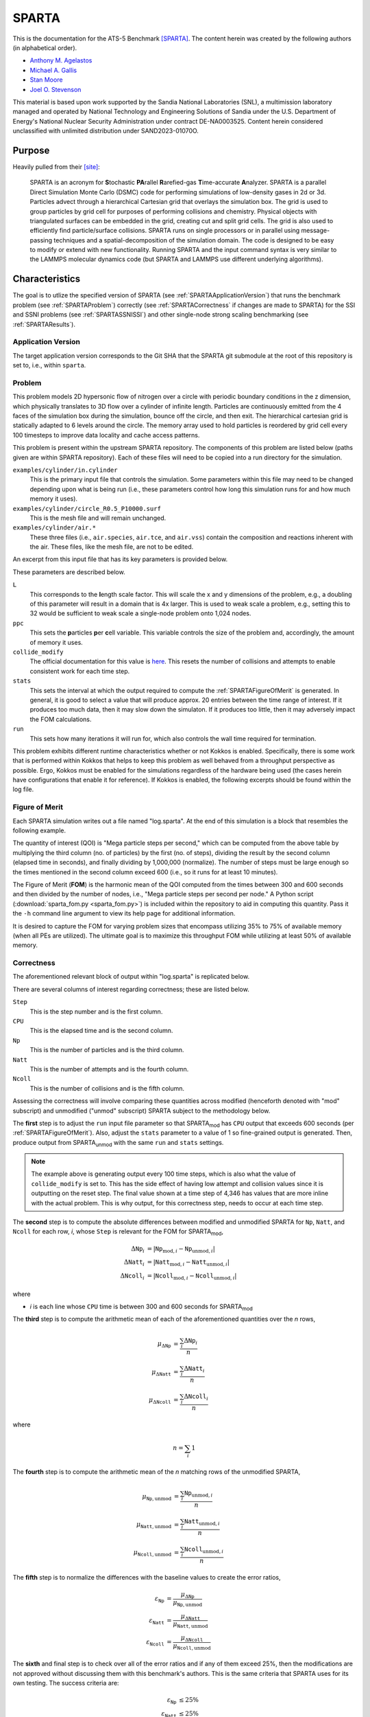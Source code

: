 ******
SPARTA
******

This is the documentation for the ATS-5 Benchmark [SPARTA]_. The content herein
was created by the following authors (in alphabetical order).

- `Anthony M. Agelastos <mailto:amagela@sandia.gov>`_
- `Michael A. Gallis <mailto:magalli@sandia.gov>`_
- `Stan Moore <mailto:stamoor@sandia.gov>`_
- `Joel O. Stevenson <mailto:josteve@sandia.gov>`_

This material is based upon work supported by the Sandia National Laboratories
(SNL), a multimission laboratory managed and operated by National Technology and
Engineering Solutions of Sandia under the U.S. Department of Energy's National
Nuclear Security Administration under contract DE-NA0003525. Content herein
considered unclassified with unlimited distribution under SAND2023-01070O.


Purpose
=======

Heavily pulled from their [site]_:

   SPARTA is an acronym for **S**\ tochastic **PA**\ rallel **R**\ arefied-gas
   **T**\ ime-accurate **A**\ nalyzer. SPARTA is a parallel Direct Simulation
   Monte Carlo (DSMC) code for performing simulations of low-density gases in
   2d or 3d. Particles advect through a hierarchical Cartesian grid that
   overlays the simulation box. The grid is used to group particles by grid
   cell for purposes of performing collisions and chemistry. Physical objects
   with triangulated surfaces can be embedded in the grid, creating cut and
   split grid cells. The grid is also used to efficiently find particle/surface
   collisions. SPARTA runs on single processors or in parallel using
   message-passing techniques and a spatial-decomposition of the simulation
   domain. The code is designed to be easy to modify or extend with new
   functionality. Running SPARTA and the input command syntax is very similar
   to the LAMMPS molecular dynamics code (but SPARTA and LAMMPS use different
   underlying algorithms).


Characteristics
===============

The goal is to utlize the specified version of SPARTA (see
:ref:`SPARTAApplicationVersion`) that runs the benchmark problem (see
:ref:`SPARTAProblem`) correctly (see :ref:`SPARTACorrectness` if changes are
made to SPARTA) for the SSI and SSNI problems (see :ref:`SPARTASSNISSI`) and
other single-node strong scaling benchmarking (see :ref:`SPARTAResults`).


.. _SPARTAApplicationVersion:

Application Version
-------------------

The target application version corresponds to the Git SHA that the SPARTA git
submodule at the root of this repository is set to, i.e., within ``sparta``.


.. _SPARTAProblem:

Problem
-------

This problem models 2D hypersonic flow of nitrogen over a circle with periodic
boundary conditions in the z dimension, which physically translates to 3D flow
over a cylinder of infinite length. Particles are continuously emitted from the
4 faces of the simulation box during the simulation, bounce off the circle, and
then exit. The hierarchical cartesian grid is statically adapted to 6 levels
around the circle. The memory array used to hold particles is reordered by grid
cell every 100 timesteps to improve data locality and cache access patterns.

This problem is present within the upstream SPARTA repository. The components of
this problem are listed below (paths given are within SPARTA repository). Each
of these files will need to be copied into a run directory for the simulation.

``examples/cylinder/in.cylinder``
   This is the primary input file that controls the simulation. Some parameters
   within this file may need to be changed depending upon what is being run
   (i.e., these parameters control how long this simulation runs for and how
   much memory it uses).

``examples/cylinder/circle_R0.5_P10000.surf``
   This is the mesh file and will remain unchanged.

``examples/cylinder/air.*``
   These three files (i.e., ``air.species``, ``air.tce``, and ``air.vss``)
   contain the composition and reactions inherent with the air. These files,
   like the mesh file, are not to be edited.

An excerpt from this input file that has its key parameters is
provided below.

.. code-block::
   :emphasize-lines: 6,11,17,23,25

   <snip>
   ###################################
   # Trajectory inputs
   ###################################
   <snip>
   variable            L equal 1.
   <snip>
   ###################################
   # Simulation initialization standards
   ###################################
   variable            ppc equal 55
   <snip>
   #####################################
   # Gas/Collision Model Specification #
   #####################################
   <snip>
   collide_modify      vremax 100 yes vibrate no rotate smooth nearcp yes 10
   <snip>
   ###################################
   # Output
   ###################################
   <snip>
   stats                100
   <snip>
   run                 4346

These parameters are described below.

``L``
   This corresponds to the **l**\ ength scale factor. This will scale the x and
   y dimensions of the problem, e.g., a doubling of this parameter will result
   in a domain that is 4x larger. This is used to weak scale a problem, e.g.,
   setting this to 32 would be sufficient to weak scale a single-node problem
   onto 1,024 nodes.

``ppc``
   This sets the **p**\ articles **p**\ er **c**\ ell variable. This variable
   controls the size of the problem and, accordingly, the amount of memory it
   uses.

``collide_modify``
   The official documentation for this value is `here
   <https://sparta.github.io/doc/collide_modify.html>`_. This resets
   the number of collisions and attempts to enable consistent work for
   each time step.

``stats``
   This sets the interval at which the output required to compute the
   :ref:`SPARTAFigureOfMerit` is generated. In general, it is good to select a
   value that will produce approx. 20 entries between the time range of
   interest. If it produces too much data, then it may slow down the simulaton.
   If it produces too little, then it may adversely impact the FOM calculations.

``run``
   This sets how many iterations it will run for, which also controls the wall
   time required for termination.

This problem exhibits different runtime characteristics whether or not
Kokkos is enabled. Specifically, there is some work that is performed
within Kokkos that helps to keep this problem as well behaved from a
throughput perspective as possible. Ergo, Kokkos must be enabled for
the simulations regardless of the hardware being used (the cases
herein have configurations that enable it for reference). If Kokkos is
enabled, the following excerpts should be found within the log file.

.. code-block::
   :emphasize-lines: 2,6
   SPARTA (13 Apr 2023)
   KOKKOS mode is enabled (../kokkos.cpp:40)
     requested 0 GPU(s) per node
     requested 1 thread(s) per MPI task
   Running on 32 MPI task(s)
   package kokkos

.. _SPARTAFigureOfMerit:

Figure of Merit
---------------

Each SPARTA simulation writes out a file named "log.sparta". At the end of this
simulation is a block that resembles the following example.

.. code-block::
   :emphasize-lines: 8-25

       Step          CPU        Np     Natt    Ncoll Maxlevel
          0            0 392868378        0        0        6
        100    18.246846 392868906       33       30        6
        200    35.395156 392868743      166      145        6
   <snip>
       1700    282.11911 392884637     3925     3295        6
       1800    298.63468 392886025     4177     3577        6
       1900    315.12601 392887614     4431     3799        6
       2000    331.67258 392888822     4700     4055        6
       2100    348.07854 392888778     4939     4268        6
       2200    364.41121 392890325     5191     4430        6
       2300    380.85177 392890502     5398     4619        6
       2400    397.32636 392891138     5625     4777        6
       2500    413.76181 392891420     5857     4979        6
       2600    430.15228 392892709     6077     5165        6
       2700    446.56604 392895923     6307     5396        6
       2800    463.05626 392897395     6564     5613        6
       2900    479.60999 392897644     6786     5777        6
       3000    495.90306 392899444     6942     5968        6
       3100    512.24813 392901339     7092     6034        6
       3200    528.69194 392903824     7322     6258        6
       3300    545.07902 392904150     7547     6427        6
       3400    561.46527 392905692     7758     6643        6
       3500    577.82469 392905983     8002     6826        6
       3600    594.21442 392906621     8142     6971        6
       3700    610.75031 392907947     8298     7110        6
       3800    627.17841 392909478     8541     7317        6
   <snip>
       4346    716.89228 392914687  1445860  1069859        6
   Loop time of 716.906 on 112 procs for 4346 steps with 392914687 particles

The quantity of interest (QOI) is "Mega particle steps per second," which can be
computed from the above table by multiplying the third column (no. of particles)
by the first (no. of steps), dividing the result by the second column (elapsed
time in seconds), and finally dividing by 1,000,000 (normalize). The number of
steps must be large enough so the times mentioned in the second column exceed
600 (i.e., so it runs for at least 10 minutes).

The Figure of Merit (**FOM**) is the harmonic mean of the QOI computed from the
times between 300 and 600 seconds and then divided by the number of nodes, i.e.,
"Mega particle steps per second per node." A Python script
(:download:`sparta_fom.py <sparta_fom.py>`) is included within the repository to
aid in computing this quantity. Pass it the ``-h`` command line argument to view
its help page for additional information.

It is desired to capture the FOM for varying problem sizes that
encompass utilizing 35% to 75% of available memory (when all PEs are
utilized). The ultimate goal is to maximize this throughput FOM while
utilizing at least 50% of available memory.


.. _SPARTACorrectness:

Correctness
-----------

The aforementioned relevant block of output within "log.sparta" is replicated
below.

.. code-block::
   :emphasize-lines: 8-25

       Step          CPU        Np     Natt    Ncoll Maxlevel
          0            0 392868378        0        0        6
        100    18.246846 392868906       33       30        6
        200    35.395156 392868743      166      145        6
   <snip>
       1700    282.11911 392884637     3925     3295        6
       1800    298.63468 392886025     4177     3577        6
       1900    315.12601 392887614     4431     3799        6
       2000    331.67258 392888822     4700     4055        6
       2100    348.07854 392888778     4939     4268        6
       2200    364.41121 392890325     5191     4430        6
       2300    380.85177 392890502     5398     4619        6
       2400    397.32636 392891138     5625     4777        6
       2500    413.76181 392891420     5857     4979        6
       2600    430.15228 392892709     6077     5165        6
       2700    446.56604 392895923     6307     5396        6
       2800    463.05626 392897395     6564     5613        6
       2900    479.60999 392897644     6786     5777        6
       3000    495.90306 392899444     6942     5968        6
       3100    512.24813 392901339     7092     6034        6
       3200    528.69194 392903824     7322     6258        6
       3300    545.07902 392904150     7547     6427        6
       3400    561.46527 392905692     7758     6643        6
       3500    577.82469 392905983     8002     6826        6
       3600    594.21442 392906621     8142     6971        6
       3700    610.75031 392907947     8298     7110        6
       3800    627.17841 392909478     8541     7317        6
   <snip>
       4346    716.89228 392914687  1445860  1069859        6
   Loop time of 716.906 on 112 procs for 4346 steps with 392914687 particles

There are several columns of interest regarding correctness; these are listed below.

``Step``
   This is the step number and is the first column.

``CPU``
   This is the elapsed time and is the second column.

``Np``
   This is the number of particles and is the third column.

``Natt``
   This is the number of attempts and is the fourth column.

``Ncoll``
   This is the number of collisions and is the fifth column.

Assessing the correctness will involve comparing these quantities across
modified (henceforth denoted with "mod" subscript) and unmodified ("unmod"
subscript) SPARTA subject to the methodology below.

The **first** step is to adjust the ``run`` input file parameter so
that SPARTA\ :sub:`mod` has ``CPU`` output that exceeds 600 seconds
(per :ref:`SPARTAFigureOfMerit`). Also, adjust the ``stats`` parameter
to a value of 1 so fine-grained output is generated. Then, produce
output from SPARTA\ :sub:`unmod` with the same ``run`` and ``stats``
settings.

.. note::
   The example above is generating output every 100 time steps, which
   is also what the value of ``collide_modify`` is set to. This has
   the side effect of having low attempt and collision values since it
   is outputting on the reset step. The final value shown at a time
   step of 4,346 has values that are more inline with the actual
   problem. This is why output, for this correctness step, needs to
   occur at each time step.

The **second** step is to compute the absolute differences between modified and
unmodified SPARTA for ``Np``, ``Natt``, and ``Ncoll`` for each row, *i*, whose
``Step`` is relevant for the FOM for SPARTA\ :sub:`mod`,

.. math::
   \Delta \texttt{Np}_i &= | \texttt{Np}_{\textrm{mod},i}-\texttt{Np}_{\textrm{unmod},i} | \\
   \Delta \texttt{Natt}_i &= | \texttt{Natt}_{\textrm{mod},i}-\texttt{Natt}_{\textrm{unmod},i} | \\
   \Delta \texttt{Ncoll}_i &= | \texttt{Ncoll}_{\textrm{mod},i}-\texttt{Ncoll}_{\textrm{unmod},i} |

where

* *i* is each line whose ``CPU`` time is between 300 and 600 seconds for SPARTA\ :sub:`mod`

The **third** step is to compute the arithmetic mean of each of the
aforementioned quantities over the *n* rows,

.. math::
   \mu _{\Delta \texttt{Np}} &= \frac{\sum_{i} \Delta \texttt{Np}_i}{n} \\
   \mu _{\Delta \texttt{Natt}} &= \frac{\sum_{i} \Delta \texttt{Natt}_i}{n} \\
   \mu _{\Delta \texttt{Ncoll}} &= \frac{\sum_{i} \Delta \texttt{Ncoll}_i}{n}

where

.. math::
   n = \sum_{i} 1

The **fourth** step is to compute the arithmetic mean of the *n* matching rows
of the unmodified SPARTA,

.. math::
   \mu _{\texttt{Np},\textrm{unmod}} &= \frac{\sum_{i} \texttt{Np}_{\textrm{unmod},i}}{n} \\
   \mu _{\texttt{Natt},\textrm{unmod}} &= \frac{\sum_{i} \texttt{Natt}_{\textrm{unmod},i}}{n} \\
   \mu _{\texttt{Ncoll},\textrm{unmod}} &= \frac{\sum_{i} \texttt{Ncoll}_{\textrm{unmod},i}}{n}

The **fifth** step is to normalize the differences with the baseline values to
create the error ratios,

.. math::
   \varepsilon _{\texttt{Np}} &= \frac{\mu _{\Delta \texttt{Np}}}{\mu _{\texttt{Np},\textrm{unmod}}} \\
   \varepsilon _{\texttt{Natt}} &= \frac{\mu _{\Delta \texttt{Natt}}}{\mu _{\texttt{Natt},\textrm{unmod}}} \\
   \varepsilon _{\texttt{Ncoll}} &= \frac{\mu _{\Delta \texttt{Ncoll}}}{\mu _{\texttt{Ncoll},\textrm{unmod}}}

The **sixth** and final step is to check over all of the error ratios and if any
of them exceed 25%, then the modifications are not approved without discussing
them with this benchmark's authors. This is the same criteria that SPARTA uses
for its own testing. The success criteria are:

.. math::
   \varepsilon _{\texttt{Np}} &\le 25\% \\
   \varepsilon _{\texttt{Natt}} &\le 25\% \\
   \varepsilon _{\texttt{Ncoll}} &\le 25\%


.. _SPARTASSNISSI:

SSNI & SSI
----------

The SSNI requires the vendor to choose any problem size to maximize
throughput. The only caveat is that the problem size must be large
enough so that the high-water memory mark of the simulation uses at
least 50% of the available memory available to the processing
elements.

The SSI problem requires applying the methodology of the SSNI and weak
scaling it up to at least 1/3 of the system. Specifically, any problem
size can be arbitrarily selected provided the high-water memory mark
of the simulation is greater than 50% on the processing elements
across the nodes.


System Information
==================

The platforms utilized for benchmarking activities are listed and described below.

* Advanced Technology System 3 (ATS-3), also known as Crossroads (see
  :ref:`GlobalSystemATS3`)
* Advanced Technology System 2 (ATS-2), also known as Sierra (see
  :ref:`GlobalSystemATS2`)


Building
========

If Git Submodules were cloned within this repository, then the source code to
build the appropriate version of SPARTA is already present at the top level
within the "sparta" folder. Instructions are provided on how to build SPARTA for
the following systems:

* Generic (see :ref:`BuildGeneric`)
* Advanced Technology System 3 (ATS-3), also known as Crossroads (see
  :ref:`BuildATS3`)
* Advanced Technology System 2 (ATS-2), also known as Sierra (see
  :ref:`BuildATS2`)


.. _BuildGeneric:

Generic
-------

Refer to SPARTA's [build]_ documentation for generic instructions.


.. _BuildATS3:

Crossroads
----------

Instructions for building on Crossroads are provided below. These instructions
assume this repository has been cloned and that the current working directory is
at the top level of this repository. This is tested with Intel's 2023 developer
tools release. The script discussed below is :download:`build-crossroads.sh
<build-crossroads.sh>`.

.. code-block:: bash

   cd doc/sphinx/08_sparta
   ./build-crossroads.sh


.. _BuildATS2:

Sierra
------

Instructions for building on Sierra are provided below. These
instructions assume this repository has been cloned and that the
current working directory is at the top level of this repository. The
script discussed below is :download:`build-vortex.sh
<build-vortex.sh>`.

.. code-block:: bash

   cd doc/sphinx/08_sparta
   ./build-vortex.sh


Running
=======

Instructions are provided on how to run SPARTA for the following systems:

* Advanced Technology System 3 (ATS-3), also known as Crossroads (see
  :ref:`RunATS3`)
* Advanced Technology System 2 (ATS-2), also known as Sierra (see
  :ref:`RunATS2`)


.. _RunATS3:

Crossroads
----------

Instructions for performing the simulations on Crossroads are provided below.
There are two scripts that facilitate running several single-node strong-scaling
ensembles.

:download:`run-crossroads-mapcpu.sh <run-crossroads-mapcpu.sh>`
   This script successively executes SPARTA on a single node for the same set of
   input parameters; there are many environment variables that can be set to
   control what it runs.

:download:`sbatch-crossroads-mapcpu.sh <sbatch-crossroads-mapcpu.sh>`
   This script runs the previous script for different numbers of MPI ranks,
   problem size, problem duration, and other parameters to yield several strong
   scaling trends.

:download:`scale-crossroads-mapcpu.sh <scale-crossroads-mapcpu.sh>`
   This script successively executes SPARTA on a specified number of
   nodes for the same set of input parameters; there are many
   environment variables that can be set to control what it runs.

:download:`sbatch-crossroads-mapcpu-scale.sh <sbatch-crossroads-mapcpu-scale.sh>`
   This script runs the previous script for different numbers of nodes.


.. _RunATS2:

Sierra
------

Instructions for performing the simulations on Sierra are provided below.
There are two scripts that facilitate running several single-node strong-scaling
ensembles.

:download:`run-vortex.sh <run-vortex.sh>`
   This script successively executes SPARTA on a single node for the same set of
   input parameters; there are many environment variables that can be set to
   control what it runs.

:download:`bsub-vortex.sh <bsub-vortex.sh>`
   This script runs the previous script for differing problem size,
   problem duration, and other parameters to yield several strong
   scaling trends.


.. _SPARTAResults:

Verification of Results
=======================

Single-node results from SPARTA are provided on the following systems:

* Advanced Technology System 3 (ATS-3), also known as Crossroads (see
  :ref:`ResultsATS3`)
* Advanced Technology System 2 (ATS-2), also known as Sierra (see
  :ref:`ResultsATS2`)

Multi-node results from SPARTA are provided on the following system(s):

* Advanced Technology System 3 (ATS-3), also known as Crossroads (see
  :ref:`ResultsScaleATS3`)


.. _ResultsATS3:

Crossroads - Single Node
------------------------

Strong single-node scaling throughput (i.e., fixed problem size being run on
different MPI rank counts on a single node) plots of SPARTA on Crossroads are
provided within the following subsections. The throughput corresponds to Mega
particle steps per second per node.

15 Particles per Cell
^^^^^^^^^^^^^^^^^^^^^

.. csv-table:: SPARTA Single Node Strong Scaling Throughput and Memory on Crossroads with ppc=15
   :file: ats3--15.csv
   :align: center
   :widths: 10, 10, 10, 10
   :header-rows: 1

.. figure:: ats3--15.png
   :align: center
   :scale: 50%
   :alt: SPARTA Single Node Strong Scaling Throughput on Crossroads with ppc=15

   SPARTA Single Node Strong Scaling Throughput on Crossroads with ppc=15

.. figure:: ats3mem--15.png
   :align: center
   :scale: 50%
   :alt: SPARTA Single Node Strong Scaling Memory on Crossroads with ppc=15

   SPARTA Single Node Strong Scaling Memory on Crossroads with ppc=15

35 Particles per Cell
^^^^^^^^^^^^^^^^^^^^^

.. csv-table:: SPARTA Single Node Strong Scaling Throughput and Memory on Crossroads with ppc=35
   :file: ats3--35.csv
   :align: center
   :widths: 10, 10, 10, 10
   :header-rows: 1

.. figure:: ats3--35.png
   :align: center
   :scale: 50%
   :alt: SPARTA Single Node Strong Scaling Throughput on Crossroads with ppc=35

   SPARTA Single Node Strong Scaling Throughput on Crossroads with ppc=35

.. figure:: ats3mem--35.png
   :align: center
   :scale: 50%
   :alt: SPARTA Single Node Strong Scaling Memory on Crossroads with ppc=35

   SPARTA Single Node Strong Scaling Memory on Crossroads with ppc=35

55 Particles per Cell
^^^^^^^^^^^^^^^^^^^^^

.. csv-table:: SPARTA Single Node Strong Scaling Throughput and Memory on Crossroads with ppc=55
   :file: ats3--55.csv
   :align: center
   :widths: 10, 10, 10, 10
   :header-rows: 1

.. figure:: ats3--55.png
   :align: center
   :scale: 50%
   :alt: SPARTA Single Node Strong Scaling Throughput on Crossroads with ppc=55

   SPARTA Single Node Strong Scaling Throughput on Crossroads with ppc=55

.. figure:: ats3mem--55.png
   :align: center
   :scale: 50%
   :alt: SPARTA Single Node Strong Scaling Memory on Crossroads with ppc=55

   SPARTA Single Node Strong Scaling Memory on Crossroads with ppc=55


.. _ResultsATS2:

Sierra - Single Node
--------------------

Strong single-node scaling throughput for varying problem sizes (i.e.,
changing ``ppc`` and running on a single Nvidia V100) of SPARTA on
Sierra are provided below. The throughput corresponds to Mega particle
steps per second per node.

.. csv-table:: SPARTA Single Node Strong Scaling Throughput and Memory on Sierra Utilizing a Single Nvidia V100
   :file: ats2.csv
   :align: center
   :widths: 10, 10, 10, 10, 10
   :header-rows: 1

.. figure:: ats2.png
   :align: center
   :scale: 50%
   :alt: SPARTA Single Node Strong Scaling Throughput on Sierra Utilizing a Single Nvidia V100

   SPARTA Single Node Strong Scaling Throughput on Sierra Utilizing a Single Nvidia V100


.. _ResultsScaleATS3:

Crossroads - Many Nodes
-----------------------

Multi-node weak scaling throughput (i.e., fixed problem size being run
on different node counts) plots of SPARTA on Crossroads are provided
below. The throughput corresponds to Mega particle steps per second
per node.

.. note::
   Data are still being gathered for this. The values herein are
   considered preliminary and are subject to change.

.. csv-table:: SPARTA Multi-Node Weak Scaling Throughput on Crossroads with ppc=35
   :file: ats3--scale--main.csv
   :align: center
   :widths: 10, 10, 10, 10
   :header-rows: 1

.. figure:: ats3--scale--main.png
   :align: center
   :scale: 50%
   :alt: SPARTA Multi-Node Weak Scaling Throughput on Crossroads with ppc=35 

   SPARTA Multi-Node Weak Scaling Throughput on Crossroads with ppc=35



References
==========

.. [SPARTA] S. J. Plimpton and S. G. Moore and A. Borner and A. K. Stagg
            and T. P. Koehler and J. R. Torczynski and M. A. Gallis, 'Direct
            Simulation Monte Carlo on petaflop supercomputers and beyond',
            2019, Physics of Fluids, 31, 086101.
.. [site] M. Gallis and S. Plimpton and S. Moore, 'SPARTA Direct Simulation
          Monte Carlo Simulator', 2023. [Online]. Available:
          https://sparta.github.io. [Accessed: 22- Feb- 2023]
.. [build] M. Gallis and S. Plimpton and S. Moore, 'SPARTA Documentation Getting
           Started', 2023. [Online]. Available:
           https://sparta.github.io/doc/Section_start.html#start_2. [Accessed:
           26- Mar- 2023]
